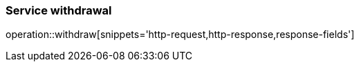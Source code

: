 [[api-authentication-withdrawl]]
=== Service withdrawal
operation::withdraw[snippets='http-request,http-response,response-fields']
